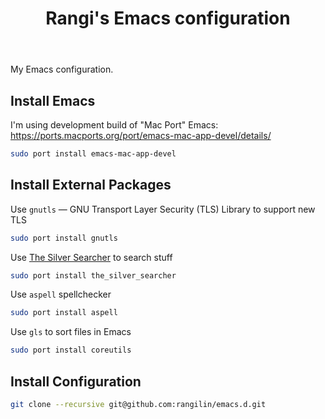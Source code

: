 #+TITLE: Rangi's Emacs configuration

My Emacs configuration.


** Install Emacs

I'm using development build of  "Mac Port"  Emacs:
https://ports.macports.org/port/emacs-mac-app-devel/details/

#+BEGIN_SRC sh
sudo port install emacs-mac-app-devel
#+END_SRC

** Install External Packages

Use =gnutls= — GNU Transport Layer Security (TLS) Library to support new TLS

#+BEGIN_SRC sh
sudo port install gnutls
#+END_SRC

Use [[https://geoff.greer.fm/ag/][The Silver Searcher]] to search stuff

#+BEGIN_SRC sh
sudo port install the_silver_searcher
#+END_SRC

Use =aspell= spellchecker

#+BEGIN_SRC sh
sudo port install aspell
#+END_SRC

Use =gls= to sort files in Emacs

#+BEGIN_SRC sh
sudo port install coreutils
#+END_SRC

** Install Configuration

#+BEGIN_SRC sh
git clone --recursive git@github.com:rangilin/emacs.d.git
#+END_SRC
